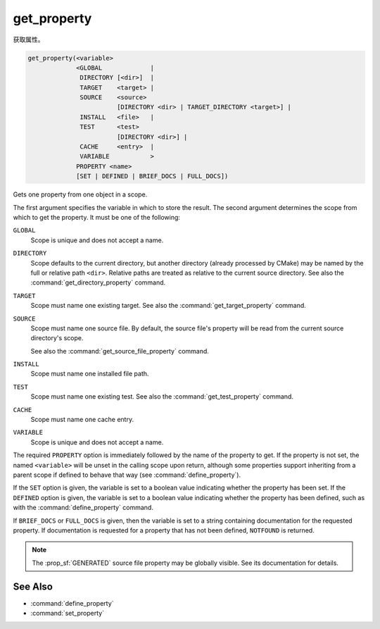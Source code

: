 get_property
------------

获取属性。

.. code-block:: cmake

  get_property(<variable>
               <GLOBAL             |
                DIRECTORY [<dir>]  |
                TARGET    <target> |
                SOURCE    <source>
                          [DIRECTORY <dir> | TARGET_DIRECTORY <target>] |
                INSTALL   <file>   |
                TEST      <test>
                          [DIRECTORY <dir>] |
                CACHE     <entry>  |
                VARIABLE           >
               PROPERTY <name>
               [SET | DEFINED | BRIEF_DOCS | FULL_DOCS])

Gets one property from one object in a scope.

The first argument specifies the variable in which to store the result.
The second argument determines the scope from which to get the property.
It must be one of the following:

``GLOBAL``
  Scope is unique and does not accept a name.

``DIRECTORY``
  Scope defaults to the current directory, but another
  directory (already processed by CMake) may be named by the
  full or relative path ``<dir>``.
  Relative paths are treated as relative to the current source directory.
  See also the :command:`get_directory_property` command.

  .. versionadded:: 3.19
    ``<dir>`` may reference a binary directory.

``TARGET``
  Scope must name one existing target.
  See also the :command:`get_target_property` command.

``SOURCE``
  Scope must name one source file.  By default, the source file's property
  will be read from the current source directory's scope.

  .. versionadded:: 3.18
    Directory scope can be overridden with one of the following sub-options:

    ``DIRECTORY <dir>``
      The source file property will be read from the ``<dir>`` directory's
      scope.  CMake must already know about
      the directory, either by having added it through a call
      to :command:`add_subdirectory` or ``<dir>`` being the top level directory.
      Relative paths are treated as relative to the current source directory.

      .. versionadded:: 3.19
        ``<dir>`` may reference a binary directory.

    ``TARGET_DIRECTORY <target>``
      The source file property will be read from the directory scope in which
      ``<target>`` was created (``<target>`` must therefore already exist).

  See also the :command:`get_source_file_property` command.

``INSTALL``
  .. versionadded:: 3.1

  Scope must name one installed file path.

``TEST``
  Scope must name one existing test.
  See also the :command:`get_test_property` command.

  .. versionadded:: 3.28
    Directory scope can be overridden with the following sub-option:

    ``DIRECTORY <dir>``
      The test property will be read from the ``<dir>`` directory's
      scope.  CMake must already know about the directory, either by having
      added it through a call to :command:`add_subdirectory` or ``<dir>`` being
      the top level directory. Relative paths are treated as relative to the
      current source directory. ``<dir>`` may reference a binary directory.

``CACHE``
  Scope must name one cache entry.

``VARIABLE``
  Scope is unique and does not accept a name.

The required ``PROPERTY`` option is immediately followed by the name of
the property to get.  If the property is not set, the named ``<variable>``
will be unset in the calling scope upon return, although some properties
support inheriting from a parent scope if defined to behave that way
(see :command:`define_property`).

If the ``SET`` option is given, the variable is set to a boolean
value indicating whether the property has been set.  If the ``DEFINED``
option is given, the variable is set to a boolean value indicating
whether the property has been defined, such as with the
:command:`define_property` command.

If ``BRIEF_DOCS`` or ``FULL_DOCS`` is given, then the variable is set to a
string containing documentation for the requested property.  If
documentation is requested for a property that has not been defined,
``NOTFOUND`` is returned.

.. note::

  The :prop_sf:`GENERATED` source file property may be globally visible.
  See its documentation for details.

See Also
^^^^^^^^

* :command:`define_property`
* :command:`set_property`
